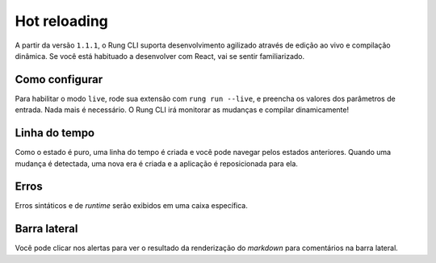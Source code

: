 .. _live:

=============
Hot reloading
=============

A partir da versão ``1.1.1``, o Rung CLI suporta desenvolvimento agilizado através de edição ao
vivo e compilação dinâmica. Se você está habituado a desenvolver com React, vai se sentir
familiarizado.

.. image:: ../resources/live-preview.png

---------------
Como configurar
---------------

Para habilitar o modo ``live``, rode sua extensão com ``rung run --live``, e preencha os valores
dos parâmetros de entrada. Nada mais é necessário. O Rung CLI irá monitorar as mudanças e
compilar dinamicamente!

.. image:: ../resources/live-console.png

--------------
Linha do tempo
--------------

Como o estado é puro, uma linha do tempo é criada e você pode navegar pelos estados anteriores.
Quando uma mudança é detectada, uma nova era é criada e a aplicação é reposicionada para ela.

.. image:: ../resources/live-timeline.png

-----
Erros
-----

Erros sintáticos e de *runtime* serão exibidos em uma caixa específica.

.. image:: ../resources/live-error.png

-------------
Barra lateral
-------------

Você pode clicar nos alertas para ver o resultado da renderização do *markdown* para comentários
na barra lateral.

